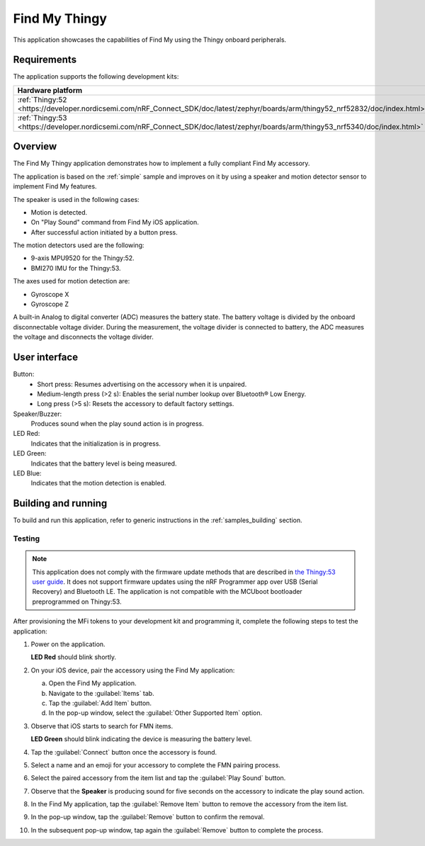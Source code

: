 .. _thingy:

Find My Thingy
##############

This application showcases the capabilities of Find My using the Thingy onboard peripherals.

Requirements
************

The application supports the following development kits:

+---------------------------------------------------------------------------------------------------------------------------------+-----------+------------------------------+---------+-----------+
|Hardware platform                                                                                                                |PCA        |Build target                  |*ZDebug* |*ZRelease* +
+=================================================================================================================================+===========+==============================+=========+===========+
|:ref:`Thingy:52 <https://developer.nordicsemi.com/nRF_Connect_SDK/doc/latest/zephyr/boards/arm/thingy52_nrf52832/doc/index.html>`|PCA20020   |``thingy52_nrf52832``         |         | x         |
+---------------------------------------------------------------------------------------------------------------------------------+-----------+------------------------------+---------+-----------+
|:ref:`Thingy:53 <https://developer.nordicsemi.com/nRF_Connect_SDK/doc/latest/zephyr/boards/arm/thingy53_nrf5340/doc/index.html>` |PCA20053   |``thingy53_nrf5340_cpuapp_ns``| x       | x         |
|                                                                                                                                 |           |``thingy53_nrf5340_cpuapp``   |         |           |
+---------------------------------------------------------------------------------------------------------------------------------+-----------+------------------------------+---------+-----------+

Overview
********

The Find My Thingy application demonstrates how to implement a fully compliant Find My accessory.

The application is based on the :ref:`simple` sample and improves on it by using a speaker and motion detector sensor to implement Find My features.

The speaker is used in the following cases:

* Motion is detected.
* On "Play Sound" command from Find My iOS application.
* After successful action initiated by a button press.

The motion detectors used are the following:

* 9-axis MPU9520 for the Thingy:52.
* BMI270 IMU for the Thingy:53.

The axes used for motion detection are:

* Gyroscope X
* Gyroscope Z

A built-in Analog to digital converter (ADC) measures the battery state.
The battery voltage is divided by the onboard disconnectable voltage divider.
During the measurement, the voltage divider is connected to battery, the ADC measures the voltage and disconnects the voltage divider.

User interface
**************

Button:
   * Short press: Resumes advertising on the accessory when it is unpaired.
   * Medium-length press (>2 s): Enables the serial number lookup over Bluetooth® Low Energy.
   * Long press (>5 s): Resets the accessory to default factory settings.

Speaker/Buzzer:
   Produces sound when the play sound action is in progress.

LED Red:
   Indicates that the initialization is in progress.

LED Green:
   Indicates that the battery level is being measured.

LED Blue:
  Indicates that the motion detection is enabled.

Building and running
********************

To build and run this application, refer to generic instructions in the :ref:`samples_building` section.

Testing
=======

.. note::
   This application does not comply with the firmware update methods that are described in `the Thingy:53 user guide <https://developer.nordicsemi.com/nRF_Connect_SDK/doc/latest/nrf/working_with_nrf/nrf53/thingy53_gs.html>`_.
   It does not support firmware updates using the nRF Programmer app over USB (Serial Recovery) and Bluetooth LE.
   The application is not compatible with the MCUboot bootloader preprogrammed on Thingy:53.

After provisioning the MFi tokens to your development kit and programming it, complete the following steps to test the application:

1. Power on the application.

   **LED Red** should blink shortly.

#. On your iOS device, pair the accessory using the Find My application:

   a. Open the Find My application.
   #. Navigate to the :guilabel:`Items` tab.
   #. Tap the :guilabel:`Add Item` button.
   #. In the pop-up window, select the :guilabel:`Other Supported Item` option.

#. Observe that iOS starts to search for FMN items.

   **LED Green** should blink indicating the device is measuring the battery level.

#. Tap the :guilabel:`Connect` button once the accessory is found.
#. Select a name and an emoji for your accessory to complete the FMN pairing process.
#. Select the paired accessory from the item list and tap the :guilabel:`Play Sound` button.
#. Observe that the **Speaker** is producing sound for five seconds on the accessory to indicate the play sound action.
#. In the Find My application, tap the :guilabel:`Remove Item` button to remove the accessory from the item list.
#. In the pop-up window, tap the :guilabel:`Remove` button to confirm the removal.
#. In the subsequent pop-up window, tap again the :guilabel:`Remove` button to complete the process.
